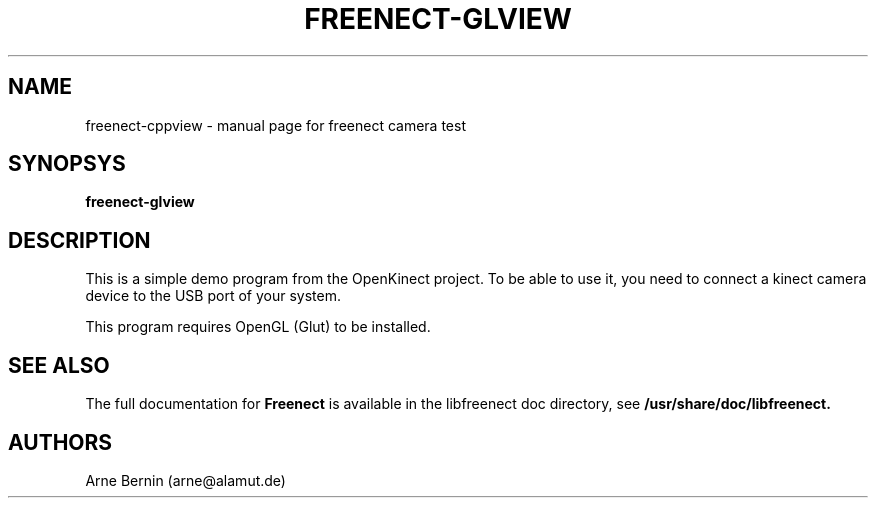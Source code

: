 .TH FREENECT-GLVIEW "1" "11 December 2010" "Freenect camera test" "User Commands"
.SH NAME
freenect-cppview \- manual page for freenect camera test
.SH SYNOPSYS
.B freenect-glview
.SH DESCRIPTION
This is a simple demo program from the OpenKinect project. To be able to use it, you need to connect a
kinect camera device to the USB port of your system. 
.PP
This program requires OpenGL (Glut) to be installed.
.PP
.SH "SEE ALSO"
The full documentation for
.B Freenect
is available in the libfreenect doc directory, 
see 
.B /usr/share/doc/libfreenect.
.SH AUTHORS
Arne Bernin (arne@alamut.de)

